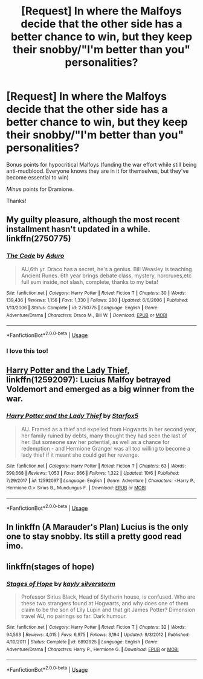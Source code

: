 #+TITLE: [Request] In where the Malfoys decide that the other side has a better chance to win, but they keep their snobby/"I'm better than you" personalities?

* [Request] In where the Malfoys decide that the other side has a better chance to win, but they keep their snobby/"I'm better than you" personalities?
:PROPERTIES:
:Author: will1707
:Score: 20
:DateUnix: 1539359622.0
:DateShort: 2018-Oct-12
:FlairText: Request
:END:
Bonus points for hypocritical Malfoys (funding the war effort while still being anti-mudblood. Everyone knows they are in it for themselves, but they've become essential to win)

/Minus/ points for Dramione.

Thanks!


** My guilty pleasure, although the most recent installment hasn't updated in a while. linkffn(2750775)
:PROPERTIES:
:Author: NinjaKilla
:Score: 4
:DateUnix: 1539397788.0
:DateShort: 2018-Oct-13
:END:

*** [[https://www.fanfiction.net/s/2750775/1/][*/The Code/*]] by [[https://www.fanfiction.net/u/880365/Aduro][/Aduro/]]

#+begin_quote
  AU,6th yr. Draco has a secret, he's a genius. Bill Weasley is teaching Ancient Runes. 6th year brings debate class, mystery, horcruxes,etc full sum inside, not slash, complete, thanks to my beta!
#+end_quote

^{/Site/:} ^{fanfiction.net} ^{*|*} ^{/Category/:} ^{Harry} ^{Potter} ^{*|*} ^{/Rated/:} ^{Fiction} ^{T} ^{*|*} ^{/Chapters/:} ^{30} ^{*|*} ^{/Words/:} ^{139,436} ^{*|*} ^{/Reviews/:} ^{1,156} ^{*|*} ^{/Favs/:} ^{1,330} ^{*|*} ^{/Follows/:} ^{280} ^{*|*} ^{/Updated/:} ^{6/6/2006} ^{*|*} ^{/Published/:} ^{1/13/2006} ^{*|*} ^{/Status/:} ^{Complete} ^{*|*} ^{/id/:} ^{2750775} ^{*|*} ^{/Language/:} ^{English} ^{*|*} ^{/Genre/:} ^{Adventure/Drama} ^{*|*} ^{/Characters/:} ^{Draco} ^{M.,} ^{Bill} ^{W.} ^{*|*} ^{/Download/:} ^{[[http://www.ff2ebook.com/old/ffn-bot/index.php?id=2750775&source=ff&filetype=epub][EPUB]]} ^{or} ^{[[http://www.ff2ebook.com/old/ffn-bot/index.php?id=2750775&source=ff&filetype=mobi][MOBI]]}

--------------

*FanfictionBot*^{2.0.0-beta} | [[https://github.com/tusing/reddit-ffn-bot/wiki/Usage][Usage]]
:PROPERTIES:
:Author: FanfictionBot
:Score: 1
:DateUnix: 1539397813.0
:DateShort: 2018-Oct-13
:END:


*** I love this too!
:PROPERTIES:
:Author: chaoticconfiguration
:Score: 1
:DateUnix: 1539409943.0
:DateShort: 2018-Oct-13
:END:


** [[https://www.fanfiction.net/s/12592097/1/Harry-Potter-and-the-Lady-Thief][Harry Potter and the Lady Thief]], linkffn(12592097): Lucius Malfoy betrayed Voldemort and emerged as a big winner from the war.
:PROPERTIES:
:Author: InquisitorCOC
:Score: 5
:DateUnix: 1539360602.0
:DateShort: 2018-Oct-12
:END:

*** [[https://www.fanfiction.net/s/12592097/1/][*/Harry Potter and the Lady Thief/*]] by [[https://www.fanfiction.net/u/2548648/Starfox5][/Starfox5/]]

#+begin_quote
  AU. Framed as a thief and expelled from Hogwarts in her second year, her family ruined by debts, many thought they had seen the last of her. But someone saw her potential, as well as a chance for redemption - and Hermione Granger was all too willing to become a lady thief if it meant she could get her revenge.
#+end_quote

^{/Site/:} ^{fanfiction.net} ^{*|*} ^{/Category/:} ^{Harry} ^{Potter} ^{*|*} ^{/Rated/:} ^{Fiction} ^{T} ^{*|*} ^{/Chapters/:} ^{63} ^{*|*} ^{/Words/:} ^{590,668} ^{*|*} ^{/Reviews/:} ^{1,053} ^{*|*} ^{/Favs/:} ^{866} ^{*|*} ^{/Follows/:} ^{1,322} ^{*|*} ^{/Updated/:} ^{10/6} ^{*|*} ^{/Published/:} ^{7/29/2017} ^{*|*} ^{/id/:} ^{12592097} ^{*|*} ^{/Language/:} ^{English} ^{*|*} ^{/Genre/:} ^{Adventure} ^{*|*} ^{/Characters/:} ^{<Harry} ^{P.,} ^{Hermione} ^{G.>} ^{Sirius} ^{B.,} ^{Mundungus} ^{F.} ^{*|*} ^{/Download/:} ^{[[http://www.ff2ebook.com/old/ffn-bot/index.php?id=12592097&source=ff&filetype=epub][EPUB]]} ^{or} ^{[[http://www.ff2ebook.com/old/ffn-bot/index.php?id=12592097&source=ff&filetype=mobi][MOBI]]}

--------------

*FanfictionBot*^{2.0.0-beta} | [[https://github.com/tusing/reddit-ffn-bot/wiki/Usage][Usage]]
:PROPERTIES:
:Author: FanfictionBot
:Score: 1
:DateUnix: 1539360611.0
:DateShort: 2018-Oct-12
:END:


** In linkffn (A Marauder's Plan) Lucius is the only one to stay snobby. Its still a pretty good read imo.
:PROPERTIES:
:Author: lordfreakingpenguins
:Score: 1
:DateUnix: 1539582617.0
:DateShort: 2018-Oct-15
:END:


** linkffn(stages of hope)
:PROPERTIES:
:Author: KalmiaKamui
:Score: 1
:DateUnix: 1539404686.0
:DateShort: 2018-Oct-13
:END:

*** [[https://www.fanfiction.net/s/6892925/1/][*/Stages of Hope/*]] by [[https://www.fanfiction.net/u/291348/kayly-silverstorm][/kayly silverstorm/]]

#+begin_quote
  Professor Sirius Black, Head of Slytherin house, is confused. Who are these two strangers found at Hogwarts, and why does one of them claim to be the son of Lily Lupin and that git James Potter? Dimension travel AU, no pairings so far. Dark humour.
#+end_quote

^{/Site/:} ^{fanfiction.net} ^{*|*} ^{/Category/:} ^{Harry} ^{Potter} ^{*|*} ^{/Rated/:} ^{Fiction} ^{T} ^{*|*} ^{/Chapters/:} ^{32} ^{*|*} ^{/Words/:} ^{94,563} ^{*|*} ^{/Reviews/:} ^{4,015} ^{*|*} ^{/Favs/:} ^{6,975} ^{*|*} ^{/Follows/:} ^{3,194} ^{*|*} ^{/Updated/:} ^{9/3/2012} ^{*|*} ^{/Published/:} ^{4/10/2011} ^{*|*} ^{/Status/:} ^{Complete} ^{*|*} ^{/id/:} ^{6892925} ^{*|*} ^{/Language/:} ^{English} ^{*|*} ^{/Genre/:} ^{Adventure/Drama} ^{*|*} ^{/Characters/:} ^{Harry} ^{P.,} ^{Hermione} ^{G.} ^{*|*} ^{/Download/:} ^{[[http://www.ff2ebook.com/old/ffn-bot/index.php?id=6892925&source=ff&filetype=epub][EPUB]]} ^{or} ^{[[http://www.ff2ebook.com/old/ffn-bot/index.php?id=6892925&source=ff&filetype=mobi][MOBI]]}

--------------

*FanfictionBot*^{2.0.0-beta} | [[https://github.com/tusing/reddit-ffn-bot/wiki/Usage][Usage]]
:PROPERTIES:
:Author: FanfictionBot
:Score: 1
:DateUnix: 1539404709.0
:DateShort: 2018-Oct-13
:END:
